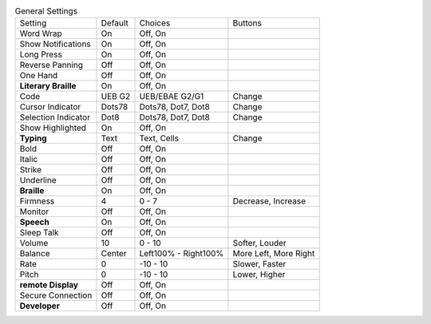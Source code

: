 .. table:: General Settings

  ====================  =======  ====================  =====================
  Setting               Default  Choices               Buttons
  --------------------  -------  --------------------  ---------------------
  Word Wrap             On       Off, On
  Show Notifications    On       Off, On
  Long Press            On       Off, On
  Reverse Panning       Off      Off, On
  One Hand              Off      Off, On
  **Literary Braille**  On       Off, On
  Code                  UEB G2   UEB/EBAE G2/G1        Change
  Cursor Indicator      Dots78   Dots78, Dot7, Dot8    Change
  Selection Indicator   Dot8     Dots78, Dot7, Dot8    Change
  Show Highlighted      On       Off, On
  **Typing**            Text     Text, Cells           Change
  Bold                  Off      Off, On
  Italic                Off      Off, On
  Strike                Off      Off, On
  Underline             Off      Off, On
  **Braille**           On       Off, On
  Firmness              4        0 - 7                 Decrease, Increase
  Monitor               Off      Off, On
  **Speech**            On       Off, On
  Sleep Talk            Off      Off, On
  Volume                10       0 - 10                Softer, Louder
  Balance               Center   Left100% - Right100%  More Left, More Right
  Rate                  0        -10 - 10              Slower, Faster
  Pitch                 0        -10 - 10              Lower, Higher
  **remote Display**    Off      Off, On
  Secure Connection     Off      Off, On
  **Developer**         Off      Off, On
  ====================  =======  ====================  =====================

